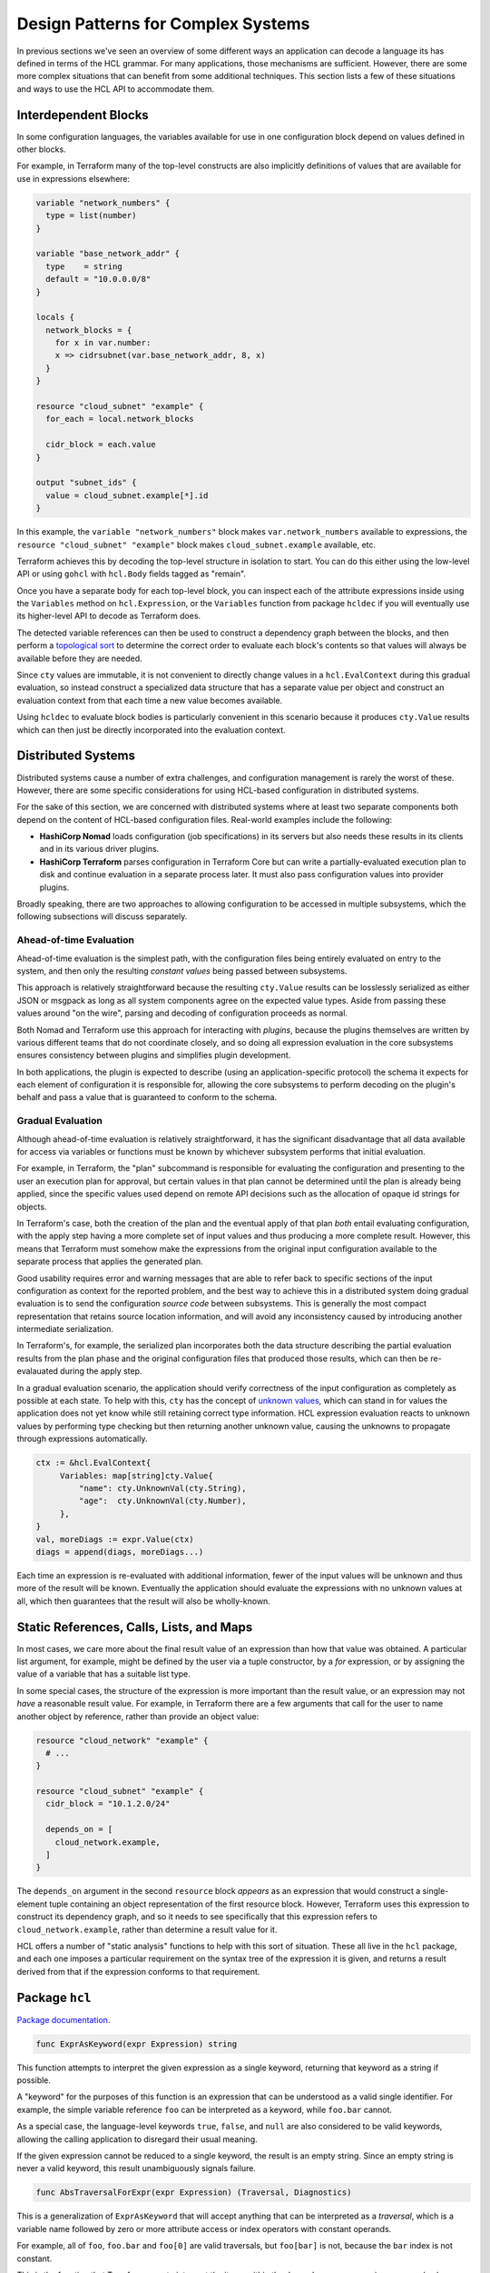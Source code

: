 Design Patterns for Complex Systems
===================================

In previous sections we've seen an overview of some different ways an
application can decode a language its has defined in terms of the HCL grammar.
For many applications, those mechanisms are sufficient. However, there are
some more complex situations that can benefit from some additional techniques.
This section lists a few of these situations and ways to use the HCL API to
accommodate them.

.. _go-interdep-blocks:

Interdependent Blocks
---------------------

In some configuration languages, the variables available for use in one
configuration block depend on values defined in other blocks.

For example, in Terraform many of the top-level constructs are also implicitly
definitions of values that are available for use in expressions elsewhere:

.. code-block::

   variable "network_numbers" {
     type = list(number)
   }

   variable "base_network_addr" {
     type    = string
     default = "10.0.0.0/8"
   }

   locals {
     network_blocks = {
       for x in var.number:
       x => cidrsubnet(var.base_network_addr, 8, x)
     }
   }

   resource "cloud_subnet" "example" {
     for_each = local.network_blocks

     cidr_block = each.value
   }

   output "subnet_ids" {
     value = cloud_subnet.example[*].id
   }


In this example, the ``variable "network_numbers"`` block makes
``var.network_numbers`` available to expressions, the
``resource "cloud_subnet" "example"`` block makes ``cloud_subnet.example``
available, etc.

Terraform achieves this by decoding the top-level structure in isolation to
start. You can do this either using the low-level API or using ``gohcl``
with ``hcl.Body`` fields tagged as "remain".

Once you have a separate body for each top-level block, you can inspect each
of the attribute expressions inside using the ``Variables`` method on
``hcl.Expression``, or the ``Variables`` function from package
``hcldec`` if you will eventually use its higher-level API to decode as
Terraform does.

The detected variable references can then be used to construct a dependency
graph between the blocks, and then perform a
`topological sort <https://en.wikipedia.org/wiki/Topological_sorting>`_ to
determine the correct order to evaluate each block's contents so that values
will always be available before they are needed.

Since ``cty`` values are immutable, it is not convenient to directly
change values in a ``hcl.EvalContext`` during this gradual evaluation,
so instead construct a specialized data structure that has a separate value
per object and construct an evaluation context from that each time a new
value becomes available.

Using ``hcldec`` to evaluate block bodies is particularly convenient in
this scenario because it produces ``cty.Value`` results which can then
just be directly incorporated into the evaluation context.

Distributed Systems
-------------------

Distributed systems cause a number of extra challenges, and configuration
management is rarely the worst of these. However, there are some specific
considerations for using HCL-based configuration in distributed systems.

For the sake of this section, we are concerned with distributed systems where
at least two separate components both depend on the content of HCL-based
configuration files. Real-world examples include the following:

* **HashiCorp Nomad** loads configuration (job specifications) in its servers
  but also needs these results in its clients and in its various driver plugins.

* **HashiCorp Terraform** parses configuration in Terraform Core but can write
  a partially-evaluated execution plan to disk and continue evaluation in a
  separate process later. It must also pass configuration values into provider
  plugins.

Broadly speaking, there are two approaches to allowing configuration to be
accessed in multiple subsystems, which the following subsections will discuss
separately.

Ahead-of-time Evaluation
^^^^^^^^^^^^^^^^^^^^^^^^

Ahead-of-time evaluation is the simplest path, with the configuration files
being entirely evaluated on entry to the system, and then only the resulting
*constant values* being passed between subsystems.

This approach is relatively straightforward because the resulting
``cty.Value`` results can be losslessly serialized as either JSON or
msgpack as long as all system components agree on the expected value types.
Aside from passing these values around "on the wire", parsing and decoding of
configuration proceeds as normal.

Both Nomad and Terraform use this approach for interacting with *plugins*,
because the plugins themselves are written by various different teams that do
not coordinate closely, and so doing all expression evaluation in the core
subsystems ensures consistency between plugins and simplifies plugin development.

In both applications, the plugin is expected to describe (using an
application-specific protocol) the schema it expects for each element of
configuration it is responsible for, allowing the core subsystems to perform
decoding on the plugin's behalf and pass a value that is guaranteed to conform
to the schema.

Gradual Evaluation
^^^^^^^^^^^^^^^^^^

Although ahead-of-time evaluation is relatively straightforward, it has the
significant disadvantage that all data available for access via variables or
functions must be known by whichever subsystem performs that initial
evaluation.

For example, in Terraform, the "plan" subcommand is responsible for evaluating
the configuration and presenting to the user an execution plan for approval, but
certain values in that plan cannot be determined until the plan is already
being applied, since the specific values used depend on remote API decisions
such as the allocation of opaque id strings for objects.

In Terraform's case, both the creation of the plan and the eventual apply
of that plan *both* entail evaluating configuration, with the apply step
having a more complete set of input values and thus producing a more complete
result. However, this means that Terraform must somehow make the expressions
from the original input configuration available to the separate process that
applies the generated plan.

Good usability requires error and warning messages that are able to refer back
to specific sections of the input configuration as context for the reported
problem, and the best way to achieve this in a distributed system doing
gradual evaluation is to send the configuration *source code* between
subsystems. This is generally the most compact representation that retains
source location information, and will avoid any inconsistency caused by
introducing another intermediate serialization.

In Terraform's, for example, the serialized plan incorporates both the data
structure describing the partial evaluation results from the plan phase and
the original configuration files that produced those results, which can then
be re-evalauated during the apply step.

In a gradual evaluation scenario, the application should verify correctness of
the input configuration as completely as possible at each state. To help with
this, ``cty`` has the concept of
`unknown values <https://github.com/zclconf/go-cty/blob/master/docs/concepts.md#unknown-values-and-the-dynamic-pseudo-type>`_,
which can stand in for values the application does not yet know while still
retaining correct type information. HCL expression evaluation reacts to unknown
values by performing type checking but then returning another unknown value,
causing the unknowns to propagate through expressions automatically.

.. code-block:: go

   ctx := &hcl.EvalContext{
        Variables: map[string]cty.Value{
            "name": cty.UnknownVal(cty.String),
            "age":  cty.UnknownVal(cty.Number),
        },
   }
   val, moreDiags := expr.Value(ctx)
   diags = append(diags, moreDiags...)

Each time an expression is re-evaluated with additional information, fewer of
the input values will be unknown and thus more of the result will be known.
Eventually the application should evaluate the expressions with no unknown
values at all, which then guarantees that the result will also be wholly-known.

Static References, Calls, Lists, and Maps
-----------------------------------------

In most cases, we care more about the final result value of an expression than
how that value was obtained. A particular list argument, for example, might
be defined by the user via a tuple constructor, by a `for` expression, or by
assigning the value of a variable that has a suitable list type.

In some special cases, the structure of the expression is more important than
the result value, or an expression may not *have* a reasonable result value.
For example, in Terraform there are a few arguments that call for the user
to name another object by reference, rather than provide an object value:

.. code-block:: terraform

   resource "cloud_network" "example" {
     # ...
   }

   resource "cloud_subnet" "example" {
     cidr_block = "10.1.2.0/24"

     depends_on = [
       cloud_network.example,
     ]
   }

The ``depends_on`` argument in the second ``resource`` block *appears* as an
expression that would construct a single-element tuple containing an object
representation of the first resource block. However, Terraform uses this
expression to construct its dependency graph, and so it needs to see
specifically that this expression refers to ``cloud_network.example``, rather
than determine a result value for it.

HCL offers a number of "static analysis" functions to help with this sort of
situation. These all live in the ``hcl`` package, and each one imposes
a particular requirement on the syntax tree of the expression it is given,
and returns a result derived from that if the expression conforms to that
requirement.


Package ``hcl``
-----------------

`Package documentation <https://pkg.go.dev/github.com/hashicorp/hcl/v2>`_.

.. code-block:: go

    func ExprAsKeyword(expr Expression) string


This function attempts to interpret the given expression as a single keyword,
returning that keyword as a string if possible.

A "keyword" for the purposes of this function is an expression that can be
understood as a valid single identifier. For example, the simple variable
reference ``foo`` can be interpreted as a keyword, while ``foo.bar``
cannot.

As a special case, the language-level keywords ``true``, ``false``, and
``null`` are also considered to be valid keywords, allowing the calling
application to disregard their usual meaning.

If the given expression cannot be reduced to a single keyword, the result
is an empty string. Since an empty string is never a valid keyword, this
result unambiguously signals failure.

.. code-block:: go

    func AbsTraversalForExpr(expr Expression) (Traversal, Diagnostics)


This is a generalization of ``ExprAsKeyword`` that will accept anything that
can be interpreted as a *traversal*, which is a variable name followed by
zero or more attribute access or index operators with constant operands.

For example, all of ``foo``, ``foo.bar`` and ``foo[0]`` are valid
traversals, but ``foo[bar]`` is not, because the ``bar`` index is not
constant.

This is the function that Terraform uses to interpret the items within the
``depends_on`` sequence in our example above.

As with ``ExprAsKeyword``, this function has a special case that the
keywords ``true``, ``false``, and ``null`` will be accepted as if they were
variable names by this function, allowing ``null.foo`` to be interpreted
as a traversal even though it would be invalid if evaluated.

If error diagnostics are returned, the traversal result is invalid and
should not be used.

.. code-block:: go

    func RelTraversalForExpr(expr Expression) (Traversal, Diagnostics)


This is very similar to ``AbsTraversalForExpr``, but the result is a
*relative* traversal, which is one whose first name is considered to be
an attribute of some other (implied) object.

The processing rules are identical to ``AbsTraversalForExpr``, with the
only exception being that the first element of the returned traversal is
marked as being an attribute, rather than as a root variable.

.. code-block:: go

    func ExprList(expr Expression) ([]Expression, Diagnostics)


This function requires that the given expression be a tuple constructor,
and if so returns a slice of the element expressions in that constructor.
Applications can then perform further static analysis on these, or evaluate
them as normal.

If error diagnostics are returned, the result is invalid and should not be
used.

This is the fucntion that Terraform uses to interpret the expression
assigned to ``depends_on`` in our example above, then in turn using
``AbsTraversalForExpr`` on each enclosed expression.


.. code-block:: go

    func ExprMap(expr Expression) ([]KeyValuePair, Diagnostics)


This function requires that the given expression be an object constructor,
and if so returns a slice of the element key/value pairs in that constructor.
Applications can then perform further static analysis on these, or evaluate
them as normal.

If error diagnostics are returned, the result is invalid and should not be
used.

.. code-block:: go

    func ExprCall(expr Expression) (*StaticCall, Diagnostics)


This function requires that the given expression be a function call, and
if so returns an object describing the name of the called function and
expression objects representing the call arguments.

If error diagnostics are returned, the result is invalid and should not be
used.

The ``Variables`` method on ``hcl.Expression`` is also considered to be
a "static analysis" helper, but is built in as a fundamental feature because
analysis of referenced variables is often important for static validation and
for implementing interdependent blocks as we saw in the section above.
